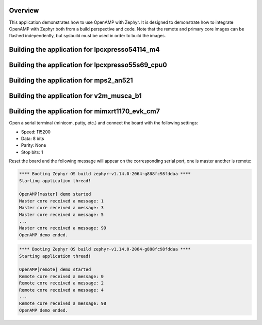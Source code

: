 .. zephyr:code-sample:: openamp
   :name: OpenAMP
   :relevant-api: ipm_interface

   Send messages between two cores using OpenAMP.

Overview
********

This application demonstrates how to use OpenAMP with Zephyr. It is designed to
demonstrate how to integrate OpenAMP with Zephyr both from a build perspective
and code. Note that the remote and primary core images can be flashed
independently, but sysbuild must be used in order to build the images.

Building the application for lpcxpresso54114_m4
***********************************************

.. zephyr-app-commands::
   :zephyr-app: samples/subsys/ipc/openamp
   :board: lpcxpresso54114_m4
   :goals: debug
   :west-args: --sysbuild

Building the application for lpcxpresso55s69_cpu0
*************************************************

.. zephyr-app-commands::
   :zephyr-app: samples/subsys/ipc/openamp
   :board: lpcxpresso55s69_cpu0
   :goals: debug
   :west-args: --sysbuild

Building the application for mps2_an521
***************************************

.. zephyr-app-commands::
   :zephyr-app: samples/subsys/ipc/openamp
   :board: mps2_an521
   :goals: debug
   :west-args: --sysbuild

Building the application for v2m_musca_b1
*****************************************

.. zephyr-app-commands::
   :zephyr-app: samples/subsys/ipc/openamp
   :board: v2m_musca_b1
   :goals: debug
   :west-args: --sysbuild

Building the application for mimxrt1170_evk_cm7
***********************************************

.. zephyr-app-commands::
   :zephyr-app: samples/subsys/ipc/openamp
   :board: mimxrt1170_evk_cm7
   :goals: debug
   :west-args: --sysbuild

Open a serial terminal (minicom, putty, etc.) and connect the board with the
following settings:

- Speed: 115200
- Data: 8 bits
- Parity: None
- Stop bits: 1

Reset the board and the following message will appear on the corresponding
serial port, one is master another is remote:

.. code-block:: console

   **** Booting Zephyr OS build zephyr-v1.14.0-2064-g888fc98fddaa ****
   Starting application thread!

   OpenAMP[master] demo started
   Master core received a message: 1
   Master core received a message: 3
   Master core received a message: 5
   ...
   Master core received a message: 99
   OpenAMP demo ended.


.. code-block:: console

   **** Booting Zephyr OS build zephyr-v1.14.0-2064-g888fc98fddaa ****
   Starting application thread!

   OpenAMP[remote] demo started
   Remote core received a message: 0
   Remote core received a message: 2
   Remote core received a message: 4
   ...
   Remote core received a message: 98
   OpenAMP demo ended.
